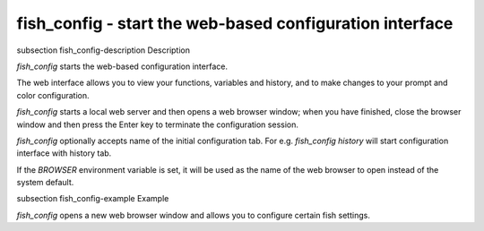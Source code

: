 fish_config - start the web-based configuration interface
==========================================


\subsection fish_config-description Description

`fish_config` starts the web-based configuration interface.

The web interface allows you to view your functions, variables and history, and to make changes to your prompt and color configuration.

`fish_config` starts a local web server and then opens a web browser window; when you have finished, close the browser window and then press the Enter key to terminate the configuration session.

`fish_config` optionally accepts name of the initial configuration tab. For e.g. `fish_config history` will start configuration interface with history tab.

If the `BROWSER` environment variable is set, it will be used as the name of the web browser to open instead of the system default.


\subsection fish_config-example Example

`fish_config` opens a new web browser window and allows you to configure certain fish settings.
